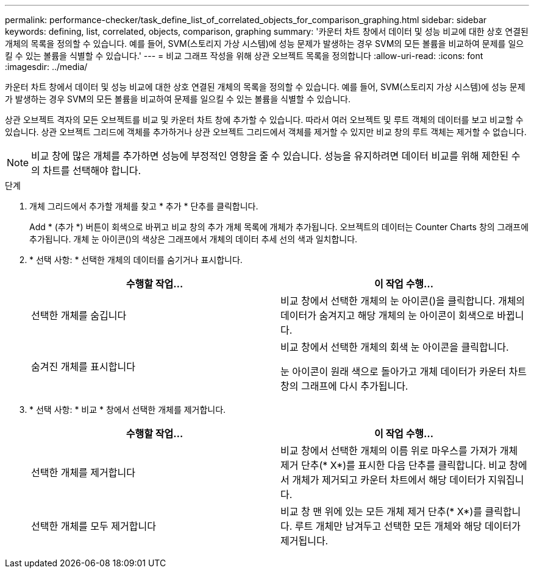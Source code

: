 ---
permalink: performance-checker/task_define_list_of_correlated_objects_for_comparison_graphing.html 
sidebar: sidebar 
keywords: defining, list, correlated, objects, comparison, graphing 
summary: '카운터 차트 창에서 데이터 및 성능 비교에 대한 상호 연결된 개체의 목록을 정의할 수 있습니다. 예를 들어, SVM(스토리지 가상 시스템)에 성능 문제가 발생하는 경우 SVM의 모든 볼륨을 비교하여 문제를 일으킬 수 있는 볼륨을 식별할 수 있습니다.' 
---
= 비교 그래프 작성을 위해 상관 오브젝트 목록을 정의합니다
:allow-uri-read: 
:icons: font
:imagesdir: ../media/


[role="lead"]
카운터 차트 창에서 데이터 및 성능 비교에 대한 상호 연결된 개체의 목록을 정의할 수 있습니다. 예를 들어, SVM(스토리지 가상 시스템)에 성능 문제가 발생하는 경우 SVM의 모든 볼륨을 비교하여 문제를 일으킬 수 있는 볼륨을 식별할 수 있습니다.

상관 오브젝트 격자의 모든 오브젝트를 비교 및 카운터 차트 창에 추가할 수 있습니다. 따라서 여러 오브젝트 및 루트 객체의 데이터를 보고 비교할 수 있습니다. 상관 오브젝트 그리드에 객체를 추가하거나 상관 오브젝트 그리드에서 객체를 제거할 수 있지만 비교 창의 루트 객체는 제거할 수 없습니다.

[NOTE]
====
비교 창에 많은 개체를 추가하면 성능에 부정적인 영향을 줄 수 있습니다. 성능을 유지하려면 데이터 비교를 위해 제한된 수의 차트를 선택해야 합니다.

====
.단계
. 개체 그리드에서 추가할 개체를 찾고 * 추가 * 단추를 클릭합니다.
+
Add * (추가 *) 버튼이 회색으로 바뀌고 비교 창의 추가 개체 목록에 개체가 추가됩니다. 오브젝트의 데이터는 Counter Charts 창의 그래프에 추가됩니다. 개체 눈 아이콘()의 색상은image:../media/eye_icon.gif[""] 그래프에서 개체의 데이터 추세 선의 색과 일치합니다.

. * 선택 사항: * 선택한 개체의 데이터를 숨기거나 표시합니다.
+
|===
| 수행할 작업... | 이 작업 수행... 


 a| 
선택한 개체를 숨깁니다
 a| 
비교 창에서 선택한 개체의 눈 아이콘()을 클릭합니다image:../media/eye_icon.gif[""]. 개체의 데이터가 숨겨지고 해당 개체의 눈 아이콘이 회색으로 바뀝니다.



 a| 
숨겨진 개체를 표시합니다
 a| 
비교 창에서 선택한 개체의 회색 눈 아이콘을 클릭합니다.

눈 아이콘이 원래 색으로 돌아가고 개체 데이터가 카운터 차트 창의 그래프에 다시 추가됩니다.

|===
. * 선택 사항: * 비교 * 창에서 선택한 개체를 제거합니다.
+
|===
| 수행할 작업... | 이 작업 수행... 


 a| 
선택한 개체를 제거합니다
 a| 
비교 창에서 선택한 개체의 이름 위로 마우스를 가져가 개체 제거 단추(* X*)를 표시한 다음 단추를 클릭합니다. 비교 창에서 개체가 제거되고 카운터 차트에서 해당 데이터가 지워집니다.



 a| 
선택한 개체를 모두 제거합니다
 a| 
비교 창 맨 위에 있는 모든 개체 제거 단추(* X*)를 클릭합니다. 루트 개체만 남겨두고 선택한 모든 개체와 해당 데이터가 제거됩니다.

|===

